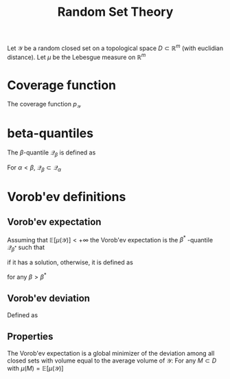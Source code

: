:PROPERTIES:
:ID:       927cff34-f103-4085-9b90-b443e2f0519f
:ROAM_ALIASES: Vorobev
:END:
#+title: Random Set Theory


Let $\mathcal{Y}$ be a random closed set on a topological space $D\subset \mathbb{R}^m$ (with euclidian distance). Let $\mu$ be the Lebesgue measure on $\mathbb{R}^m$
* Coverage function
The coverage function $p_\mathcal{Y}$
\begin{equation}
\begin{array}{rcl}
p_\mathcal{Y}: D &\longrightarrow& [0, 1] \\
x &\longmapsto & \mathbb{P}\left[x \in \mathcal{Y}\right]
\end{array}
\end{equation}
* beta-quantiles
The $\beta$-quantile $\mathcal{Q}_\beta$ is defined as
\begin{equation}
\mathcal{Q}_\beta = \left\{z \in D,\quad p_\mathcal{Y}(z) \geq \beta \right\}
\end{equation}

For $\alpha < \beta$, $\mathcal{Q}_{\beta} \subset \mathcal{Q}_{\alpha}$
* Vorob'ev definitions
** Vorob'ev expectation
Assuming that $\mathbb{E}\left[\mu(\mathcal{Y})\right] < +\infty$ the Vorob'ev expectation is the $\beta^*$ -quantile $\mathcal{Q}_{\beta^*}$ such that
\begin{equation}
\mathbb{E}\left[\mu(\mathcal{Y})\right] = \mu\left(\mathcal{Q}_{\beta^*}\right)
\end{equation}
if it has a solution, otherwise, it is defined as
\begin{equation}
\mu\left(\mathcal{Q}_{\beta}\right)< \mathbb{E}\left[\mu(\mathcal{Y})\right] \leq \mu\left(\mathcal{Q}_{\beta^*}\right)
\end{equation}
for any $\beta > \beta^*$
** Vorob'ev deviation
Defined as
\begin{equation}
\mathbb{E}\left[\mu\left(\mathcal{Q}_{\beta^*} \triangle \mathcal{Y}\right)\right] \in \mathbb{R}
\end{equation}
** Properties
The Vorob'ev expectation is a global minimizer of the deviation among all closed sets with volume equal to the average volume of $\mathcal{Y}$:
For any $M\subset D$ with $\mu(M) = \mathbb{E}\left[\mu(\mathcal{Y})\right]$
\begin{equation}
\mathbb{E}\left[\mu\left(\mathcal{Q}_{\beta^*} \triangle \mathcal{Y}\right)\right] \leq \mathbb{E}\left[\mu\left(M \triangle \mathcal{Y}\right)\right]
\end{equation}

